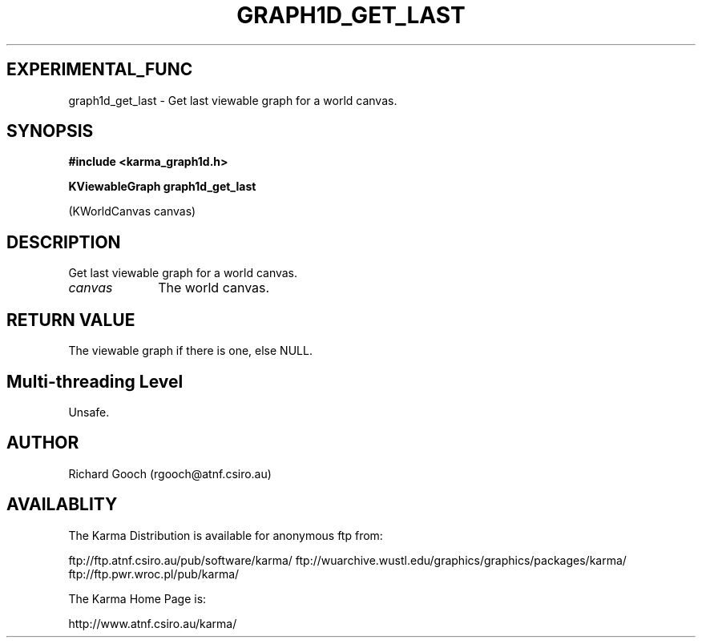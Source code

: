.TH GRAPH1D_GET_LAST 3 "13 Nov 2005" "Karma Distribution"
.SH EXPERIMENTAL_FUNC
graph1d_get_last \- Get last viewable graph for a world canvas.
.SH SYNOPSIS
.B #include <karma_graph1d.h>
.sp
.B KViewableGraph graph1d_get_last
.sp
(KWorldCanvas canvas)
.SH DESCRIPTION
Get last viewable graph for a world canvas.
.IP \fIcanvas\fP 1i
The world canvas.
.SH RETURN VALUE
The viewable graph if there is one, else NULL.
.SH Multi-threading Level
Unsafe.
.SH AUTHOR
Richard Gooch (rgooch@atnf.csiro.au)
.SH AVAILABLITY
The Karma Distribution is available for anonymous ftp from:

ftp://ftp.atnf.csiro.au/pub/software/karma/
ftp://wuarchive.wustl.edu/graphics/graphics/packages/karma/
ftp://ftp.pwr.wroc.pl/pub/karma/

The Karma Home Page is:

http://www.atnf.csiro.au/karma/
